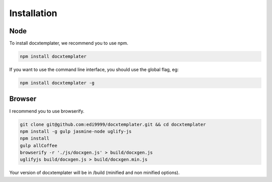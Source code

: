 ..  _installation:

.. index::
   single: Installation

Installation
============


Node
----

To install docxtemplater, we recommend you to use npm.

.. code-block:: javascript

    npm install docxtemplater


If you want to use the command line interface, you should use the global flag, eg:

.. code-block:: javascript

    npm install docxtemplater -g


Browser
-------

I recommend you to use browserify.

.. code-block:: javascript

    git clone git@github.com:edi9999/docxtemplater.git && cd docxtemplater
    npm install -g gulp jasmine-node uglify-js
    npm install
    gulp allCoffee
    browserify -r './js/docxgen.js' > build/docxgen.js
    uglifyjs build/docxgen.js > build/docxgen.min.js

Your version of docxtemplater will be in /build (minified and non minified options).
